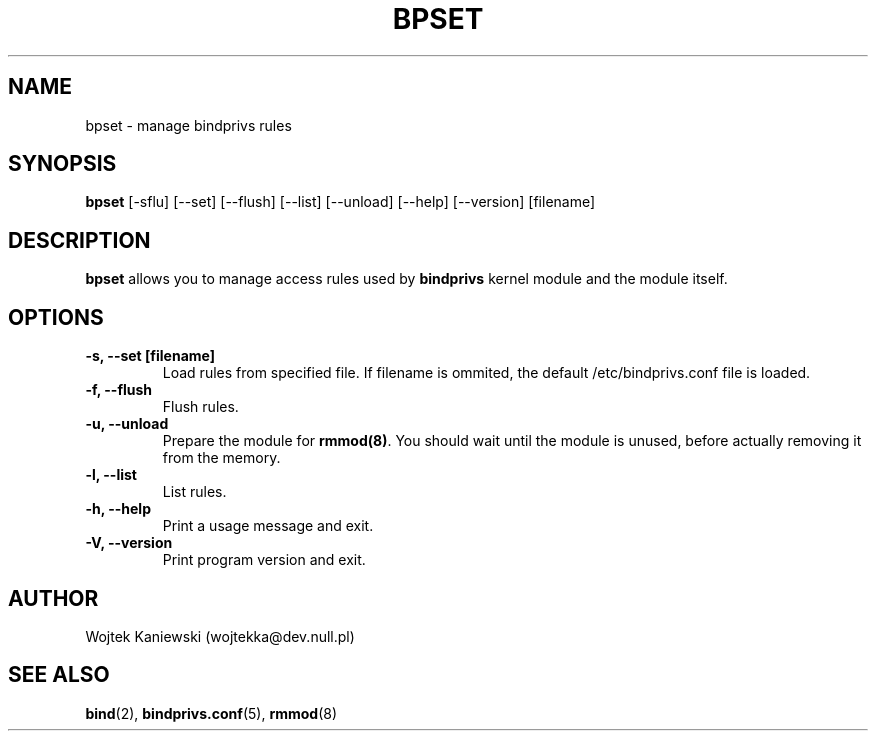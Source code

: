 .\"
.\" (c) copyright 1999-2002 by wojtek kaniewski <wojtekka@dev.null.pl>
.\" $Id$
.\"
.TH BPSET 8 "May 8, 2002"
.SH NAME
bpset \- manage bindprivs rules
.SH SYNOPSIS
.B bpset
[\-sflu] [\-\-set] [\-\-flush] [\-\-list] [\-\-unload] [\-\-help] [\-\-version] [filename]
.SH DESCRIPTION
.B bpset
allows you to manage access rules used by
.B bindprivs
kernel module and the module itself.
.SH OPTIONS
.TP
.B "\-s, \-\-set [filename]"
Load rules from specified file. If filename is ommited, the default
/etc/bindprivs.conf file is loaded.
.TP
.B "\-f, \-\-flush"
Flush rules.
.TP
.B "\-u, \-\-unload"
Prepare the module for 
.BR rmmod(8) ". "
You should wait until the module is unused, before actually removing it
from the memory.
.TP
.B "\-l, \-\-list"
List rules.
.TP
.B "\-h, \-\-help"
Print a usage message and exit.
.TP
.B "\-V, \-\-version"
Print program version and exit.
.SH AUTHOR
Wojtek Kaniewski (wojtekka@dev.null.pl)
.SH "SEE ALSO"
.BR bind "(2), " bindprivs.conf "(5), " rmmod "(8)"
